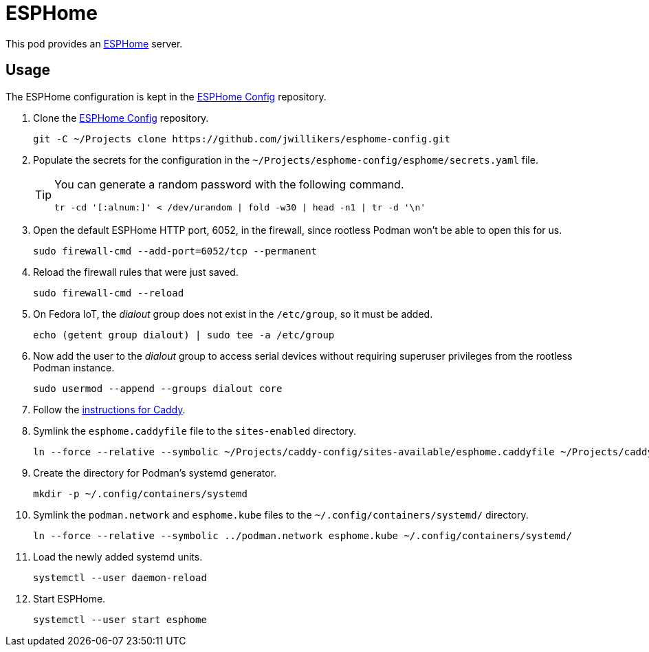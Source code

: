 = ESPHome
:experimental:
:icons: font
ifdef::env-github[]
:tip-caption: :bulb:
:note-caption: :information_source:
:important-caption: :heavy_exclamation_mark:
:caution-caption: :fire:
:warning-caption: :warning:
endif::[]
:ESPHome: https://esphome.io[ESPHome]

This pod provides an {ESPHome} server.

== Usage

The ESPHome configuration is kept in the https://github.com/jwillikers/esphome-config[ESPHome Config] repository.

. Clone the https://github.com/jwillikers/esphome-config[ESPHome Config] repository.
+
[,sh]
----
git -C ~/Projects clone https://github.com/jwillikers/esphome-config.git
----

. Populate the secrets for the configuration in the `~/Projects/esphome-config/esphome/secrets.yaml` file.
+
[TIP]
====
You can generate a random password with the following command.

[,sh]
----
tr -cd '[:alnum:]' < /dev/urandom | fold -w30 | head -n1 | tr -d '\n'
----
====

. Open the default ESPHome HTTP port, 6052, in the firewall, since rootless Podman won't be able to open this for us.
+
[,sh]
----
sudo firewall-cmd --add-port=6052/tcp --permanent
----

. Reload the firewall rules that were just saved.
+
[,sh]
----
sudo firewall-cmd --reload
----

. On Fedora IoT, the _dialout_ group does not exist in the `/etc/group`, so it must be added.
+
[,sh]
----
echo (getent group dialout) | sudo tee -a /etc/group
----

. Now add the user to the _dialout_ group to access serial devices without requiring superuser privileges from the rootless Podman instance.
+
[,sh]
----
sudo usermod --append --groups dialout core
----

. Follow the <<../caddy/README.adoc,instructions for Caddy>>.

. Symlink the `esphome.caddyfile` file to the `sites-enabled` directory.
+
[,sh]
----
ln --force --relative --symbolic ~/Projects/caddy-config/sites-available/esphome.caddyfile ~/Projects/caddy-config/sites-enabled/esphome.caddyfile
----

. Create the directory for Podman's systemd generator.
+
[,sh]
----
mkdir -p ~/.config/containers/systemd
----

. Symlink the `podman.network` and `esphome.kube` files to the `~/.config/containers/systemd/` directory.
+
[,sh]
----
ln --force --relative --symbolic ../podman.network esphome.kube ~/.config/containers/systemd/
----

. Load the newly added systemd units.
+
[,sh]
----
systemctl --user daemon-reload
----

. Start ESPHome.
+
[,sh]
----
systemctl --user start esphome
----
